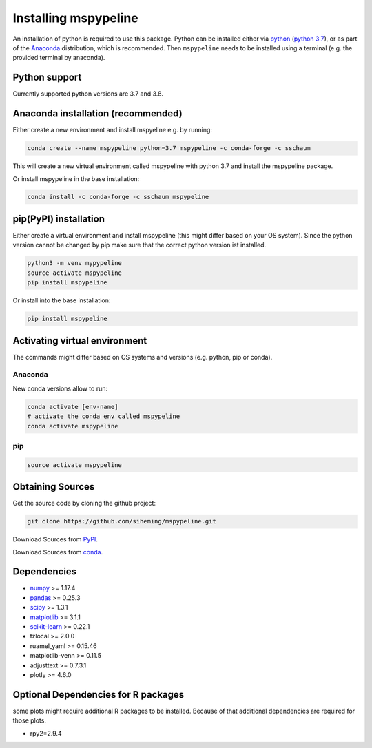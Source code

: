 .. _installation:

Installing mspypeline
=====================

An installation of python is required to use this package. Python can be installed either
via `python <https://www.python.org/downloads/>`__
(`python 3.7 <https://www.python.org/downloads/release/python-375/>`__), or as part of the
`Anaconda <https://www.anaconda.com/products/individual>`__ distribution, which is recommended. Then ``mspypeline``
needs to be installed using a terminal (e.g. the provided terminal by anaconda).

Python support
**************
Currently supported python versions are 3.7 and 3.8.

Anaconda installation (recommended)
***********************************
Either create a new environment and install mspyeline e.g. by running:

.. code-block:: bash

    conda create --name mspypeline python=3.7 mspypeline -c conda-forge -c sschaum

This will create a new virtual environment called mspypeline with python 3.7 and install the mspypeline package.

Or install mspypeline in the base installation:

.. code-block:: bash

    conda install -c conda-forge -c sschaum mspypeline


pip(PyPI) installation
**********************
Either create a virtual environment and install mspypeline (this might differ based on your OS system).
Since the python version cannot be changed by pip make sure that the correct python version ist installed.

.. code-block:: bash

    python3 -m venv mypypeline
    source activate mspypeline
    pip install mspypeline

Or install into the base installation:

.. code-block:: bash

    pip install mspypeline


.. _activate-venv:

Activating virtual environment
******************************
The commands might differ based on OS systems and versions (e.g. python, pip or conda).

Anaconda
^^^^^^^^
New conda versions allow to run:

.. code-block:: bash

    conda activate [env-name]
    # activate the conda env called mspypeline
    conda activate mspypeline

pip
^^^

.. code-block:: bash

    source activate mspypeline



Obtaining Sources
*****************
Get the source code by cloning the github project:

.. code-block:: bash

    git clone https://github.com/siheming/mspypeline.git

Download Sources from `PyPI <https://pypi.org/project/mspypeline/>`__.

Download Sources from `conda <https://anaconda.org/sschaum/mspypeline>`__.


Dependencies
************
- `numpy <https://numpy.org/>`__ >= 1.17.4
- `pandas <https://pandas.pydata.org/>`__ >= 0.25.3
- `scipy <https://www.scipy.org/>`__ >= 1.3.1
- `matplotlib <https://matplotlib.org/>`__ >= 3.1.1
- `scikit-learn <https://scikit-learn.org/stable/>`__ >= 0.22.1
- tzlocal >= 2.0.0
- ruamel_yaml >= 0.15.46
- matplotlib-venn >= 0.11.5
- adjusttext >= 0.7.3.1
- plotly >= 4.6.0

Optional Dependencies for R packages
************************************
some plots might require additional R packages to be installed. Because of that additional dependencies are required for
those plots.


- rpy2=2.9.4
